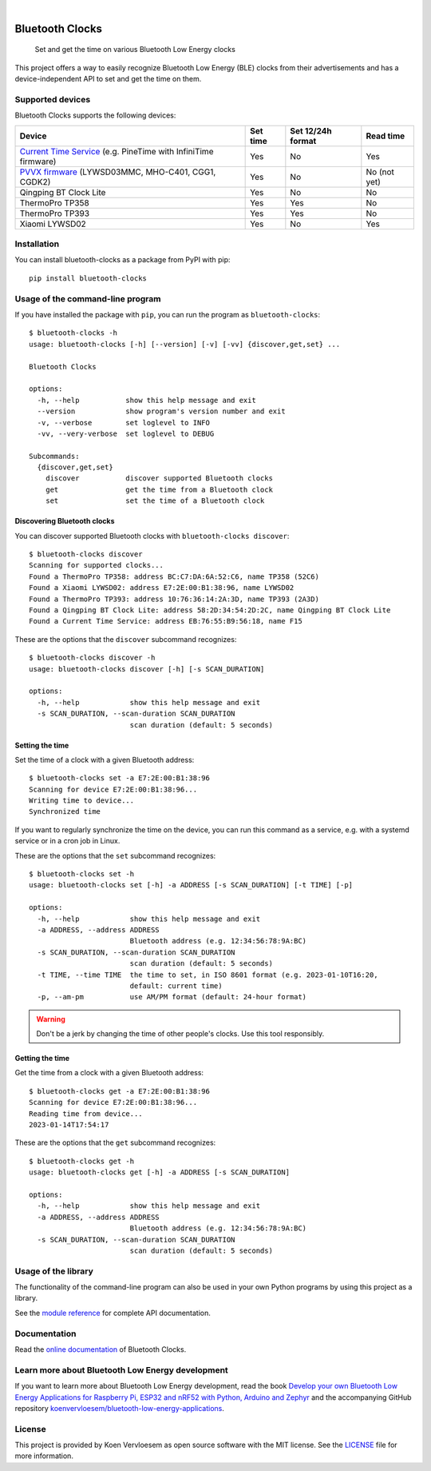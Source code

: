 .. image:: https://github.com/koenvervloesem/bluetooth-clocks/workflows/tests/badge.svg
    :alt: Continuous Integration
    :target: https://github.com/koenvervloesem/bluetooth-clocks/actions
.. image:: https://img.shields.io/pypi/v/bluetooth-clocks.svg
    :alt: Python package version
    :target: https://pypi.org/project/bluetooth-clocks/
.. image:: https://img.shields.io/pypi/pyversions/bluetooth-clocks.svg
    :alt: Supported Python versions
    :target: https://python.org/
.. image:: https://readthedocs.org/projects/bluetooth-clocks/badge/?version=latest
    :target: https://bluetooth-clocks.readthedocs.io/en/latest/?badge=latest
    :alt: Documentation Status
.. image:: https://codecov.io/gh/koenvervloesem/bluetooth-clocks/branch/main/graph/badge.svg?token=RQNLC3OTFN
    :alt: Codecov coverage
    :target: https://codecov.io/gh/koenvervloesem/bluetooth-clocks
.. image:: https://img.shields.io/github/license/koenvervloesem/bluetooth-clocks.svg
    :alt: License
    :target: https://github.com/koenvervloesem/bluetooth-clocks/blob/main/LICENSE.txt

|

================
Bluetooth Clocks
================


    Set and get the time on various Bluetooth Low Energy clocks


This project offers a way to easily recognize Bluetooth Low Energy (BLE) clocks from
their advertisements and has a device-independent API to set and get the time on them.

.. image:: https://github.com/koenvervloesem/bluetooth-clocks/raw/main/docs/_static/synchronized-clocks.jpg
    :alt: Synchronize all your Bluetooth Low Energy clocks

.. inclusion-marker-after-intro

Supported devices
=================

Bluetooth Clocks supports the following devices:

+-------------------------+------------+-------------------+-----------+
| Device                  | Set time   | Set 12/24h format | Read time |
+=========================+============+===================+===========+
| `Current Time Service`_ | Yes        | No                | Yes       |
| (e.g. PineTime with     |            |                   |           |
| InfiniTime firmware)    |            |                   |           |
+-------------------------+------------+-------------------+-----------+
| `PVVX firmware`_        | Yes        | No                | No        |
| (LYWSD03MMC, MHO-C401,  |            |                   | (not yet) |
| CGG1, CGDK2)            |            |                   |           |
+-------------------------+------------+-------------------+-----------+
| Qingping BT Clock Lite  | Yes        | No                | No        |
+-------------------------+------------+-------------------+-----------+
| ThermoPro TP358         | Yes        | Yes               | No        |
+-------------------------+------------+-------------------+-----------+
| ThermoPro TP393         | Yes        | Yes               | No        |
+-------------------------+------------+-------------------+-----------+
| Xiaomi LYWSD02          | Yes        | No                | Yes       |
+-------------------------+------------+-------------------+-----------+

.. _Current Time Service: https://www.bluetooth.com/specifications/specs/current-time-service-1-1/
.. _PVVX firmware: https://github.com/pvvx/ATC_MiThermometer

.. inclusion-marker-before-installation

Installation
============

You can install bluetooth-clocks as a package from PyPI with pip::

    pip install bluetooth-clocks

Usage of the command-line program
=================================

If you have installed the package with ``pip``, you can run the program as ``bluetooth-clocks``::

    $ bluetooth-clocks -h
    usage: bluetooth-clocks [-h] [--version] [-v] [-vv] {discover,get,set} ...

    Bluetooth Clocks

    options:
      -h, --help           show this help message and exit
      --version            show program's version number and exit
      -v, --verbose        set loglevel to INFO
      -vv, --very-verbose  set loglevel to DEBUG

    Subcommands:
      {discover,get,set}
        discover           discover supported Bluetooth clocks
        get                get the time from a Bluetooth clock
        set                set the time of a Bluetooth clock

Discovering Bluetooth clocks
----------------------------

You can discover supported Bluetooth clocks with ``bluetooth-clocks discover``::

    $ bluetooth-clocks discover
    Scanning for supported clocks...
    Found a ThermoPro TP358: address BC:C7:DA:6A:52:C6, name TP358 (52C6)
    Found a Xiaomi LYWSD02: address E7:2E:00:B1:38:96, name LYWSD02
    Found a ThermoPro TP393: address 10:76:36:14:2A:3D, name TP393 (2A3D)
    Found a Qingping BT Clock Lite: address 58:2D:34:54:2D:2C, name Qingping BT Clock Lite
    Found a Current Time Service: address EB:76:55:B9:56:18, name F15

These are the options that the ``discover`` subcommand recognizes::

    $ bluetooth-clocks discover -h
    usage: bluetooth-clocks discover [-h] [-s SCAN_DURATION]

    options:
      -h, --help            show this help message and exit
      -s SCAN_DURATION, --scan-duration SCAN_DURATION
                            scan duration (default: 5 seconds)

Setting the time
----------------

Set the time of a clock with a given Bluetooth address::

    $ bluetooth-clocks set -a E7:2E:00:B1:38:96
    Scanning for device E7:2E:00:B1:38:96...
    Writing time to device...
    Synchronized time

If you want to regularly synchronize the time on the device, you can run this command as a service, e.g. with a systemd service or in a cron job in Linux.

These are the options that the ``set`` subcommand recognizes::

    $ bluetooth-clocks set -h
    usage: bluetooth-clocks set [-h] -a ADDRESS [-s SCAN_DURATION] [-t TIME] [-p]

    options:
      -h, --help            show this help message and exit
      -a ADDRESS, --address ADDRESS
                            Bluetooth address (e.g. 12:34:56:78:9A:BC)
      -s SCAN_DURATION, --scan-duration SCAN_DURATION
                            scan duration (default: 5 seconds)
      -t TIME, --time TIME  the time to set, in ISO 8601 format (e.g. 2023-01-10T16:20,
                            default: current time)
      -p, --am-pm           use AM/PM format (default: 24-hour format)

.. warning::

  Don't be a jerk by changing the time of other people's clocks. Use this tool responsibly.

Getting the time
----------------

Get the time from a clock with a given Bluetooth address::

    $ bluetooth-clocks get -a E7:2E:00:B1:38:96
    Scanning for device E7:2E:00:B1:38:96...
    Reading time from device...
    2023-01-14T17:54:17

These are the options that the ``get`` subcommand recognizes::

    $ bluetooth-clocks get -h
    usage: bluetooth-clocks get [-h] -a ADDRESS [-s SCAN_DURATION]

    options:
      -h, --help            show this help message and exit
      -a ADDRESS, --address ADDRESS
                            Bluetooth address (e.g. 12:34:56:78:9A:BC)
      -s SCAN_DURATION, --scan-duration SCAN_DURATION
                            scan duration (default: 5 seconds)

Usage of the library
====================

The functionality of the command-line program can also be used in your own Python programs by using this project as a library.

See the `module reference <https://bluetooth-clocks.readthedocs.io/en/latest/api/modules.html>`_ for complete API documentation.

.. inclusion-marker-before-license

Documentation
=============

Read the `online documentation <https://bluetooth-clocks.readthedocs.io>`_ of Bluetooth Clocks.

Learn more about Bluetooth Low Energy development
=================================================

If you want to learn more about Bluetooth Low Energy development, read the book `Develop your own Bluetooth Low Energy Applications for Raspberry Pi, ESP32 and nRF52 with Python, Arduino and Zephyr <https://koen.vervloesem.eu/books/develop-your-own-bluetooth-low-energy-applications/>`_ and the accompanying GitHub repository `koenvervloesem/bluetooth-low-energy-applications <https://github.com/koenvervloesem/bluetooth-low-energy-applications>`_.

License
=======

This project is provided by Koen Vervloesem as open source software with the MIT license. See the `LICENSE <https://github.com/koenvervloesem/bluetooth-clocks/blob/main/LICENSE.txt>`_ file for more information.
